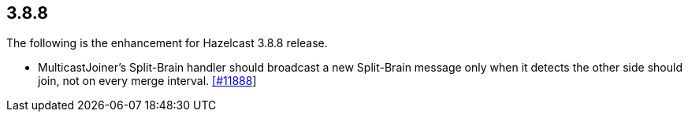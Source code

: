 
== 3.8.8

The following is the enhancement for Hazelcast 3.8.8 release.

* MulticastJoiner’s Split-Brain handler should broadcast a new
Split-Brain message only when it detects the other side should join, not
on every merge interval.
https://github.com/hazelcast/hazelcast/pull/11888[[#11888]]

